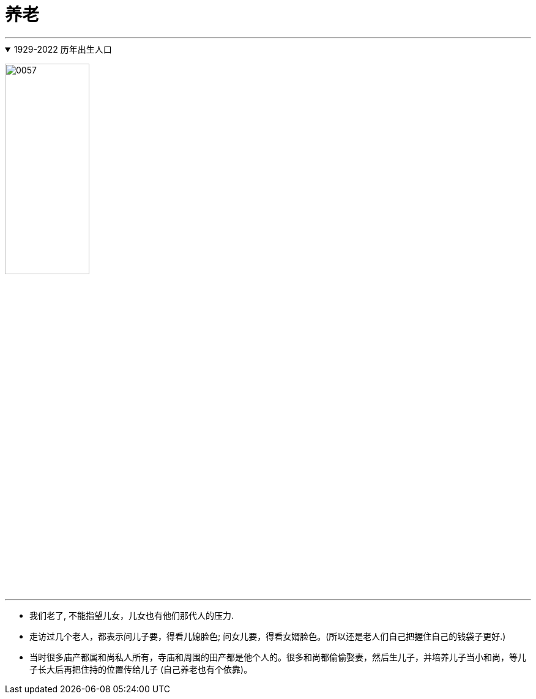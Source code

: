 
= 养老
:toc: left
:toclevels: 3
:sectnums:
:stylesheet: myAdocCss.css

'''

.1929-2022 历年出生人口
[%collapsible%open]
====
image:../img/0057.png[,40%]

'''
====



- 我们老了, 不能指望儿女，儿女也有他们那代人的压力.

- 走访过几个老人，都表示问儿子要，得看儿媳脸色; 问女儿要，得看女婿脸色。(所以还是老人们自己把握住自己的钱袋子更好.)

- 当时很多庙产都属和尚私人所有，寺庙和周围的田产都是他个人的。很多和尚都偷偷娶妻，然后生儿子，并培养儿子当小和尚，等儿子长大后再把住持的位置传给儿子 (自己养老也有个依靠)。
